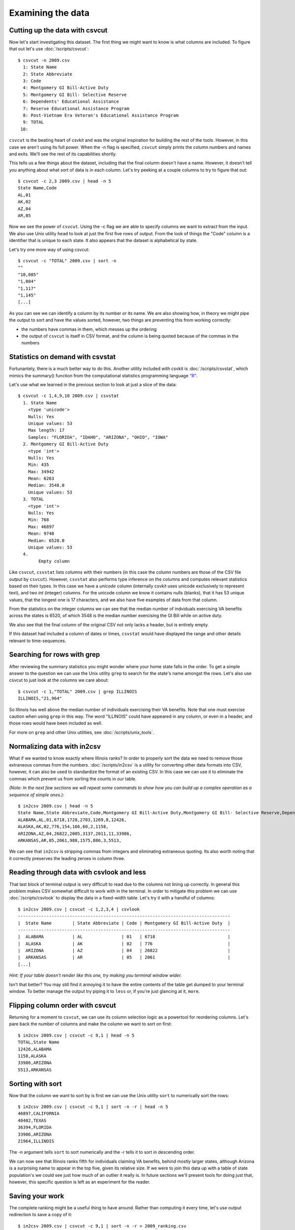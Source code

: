 ==================
Examining the data
==================

Cutting up the data with csvcut
===============================

Now let's start investigating this dataset. The first thing we might want to know is what columns are included. To figure that out let's use :doc:`/scripts/csvcut`::

    $ csvcut -n 2009.csv
      1: State Name
      2: State Abbreviate
      3: Code
      4: Montgomery GI Bill-Active Duty
      5: Montgomery GI Bill- Selective Reserve
      6: Dependents' Educational Assistance
      7: Reserve Educational Assistance Program
      8: Post-Vietnam Era Veteran's Educational Assistance Program
      9: TOTAL
     10: 

``csvcut`` is the beating heart of csvkit and was the original inspiration for building the rest of the tools. However, in this case we aren't using its full power. When the -n flag is specified, ``csvcut`` simply prints the column numbers and names and exits. We'll see the rest of its capabilities shortly.

This tells us a few things about the dataset, including that the final column doesn't have a name. However, it doesn't tell you anything about what sort of data is in each column. Let's try peeking at a couple columns to try to figure that out::

    $ csvcut -c 2,3 2009.csv | head -n 5
    State Name,Code
    AL,01
    AK,02
    AZ,04
    AR,05

Now we see the power of ``csvcut``. Using the -c flag we are able to specify columns we want to extract from the input. We also use Unix utility ``head`` to look at just the first five rows of output. From the look of things the "Code" column is a identifier that is unique to each state. It also appears that the dataset is alphabetical by state.

Let's try one more way of using csvcut::

    $ csvcut -c "TOTAL" 2009.csv | sort -n
    ""
    "10,085"
    "1,084"
    "1,117"
    "1,145"
    [...]

As you can see we can identify a column by its number *or* its name. We are also showing how, in theory we might pipe the output to sort and have the values sorted, however, two things are preventing this from working correctly:

* the numbers have commas in them, which messes up the ordering
* the output of ``csvcut`` is itself in CSV format, and the column is being quoted because of the commas in the numbers

Statistics on demand with csvstat
=================================

Fortunantely, there is a much better way to do this. Another utility included with csvkit is :doc:`/scripts/csvstat`, which mimics the summary() function from the computational statistics programming language `"R" <http://www.r-project.org/>`_.

Let's use what we learned in the previous section to look at just a slice of the data::

    $ csvcut -c 1,4,9,10 2009.csv | csvstat 
      1. State Name
        <type 'unicode'>
        Nulls: Yes
        Unique values: 53
        Max length: 17
        Samples: "FLORIDA", "IDAHO", "ARIZONA", "OHIO", "IOWA"
      2. Montgomery GI Bill-Active Duty
        <type 'int'>
        Nulls: Yes
        Min: 435
        Max: 34942
        Mean: 6263
        Median: 3548.0
        Unique values: 53
      3. TOTAL
        <type 'int'>
        Nulls: Yes
        Min: 768
        Max: 46897
        Mean: 9748
        Median: 6520.0
        Unique values: 53
      4. 
	    Empty column

Like ``csvcut``, ``csvstat`` lists columns with their numbers (in this case the column numbers are those of the CSV file *output* by ``csvcut``). However, ``csvstat`` also performs type inference on the columns and computes relevant statistics based on their types. In this case we have a *unicode* column (internally csvkit uses unicode exclusively to represent text), and two *int* (integer) columns. For the unicode column we know it contains nulls (blanks), that it has 53 unique values, that the longest one is 17 characters, and we also have five examples of data from that column.

From the statistics on the integer columns we can see that the median number of indviduals exercising VA benefits across the states is 6520, of which 3548 is the median number exercising the GI Bill while on active duty. 

We also see that the final column of the original CSV not only lacks a header, but is entirely empty.

If this dataset had included a column of dates or times, ``csvstat`` would have displayed the range and other details relevant to time-sequences. 

Searching for rows with grep
============================

After reviewing the summary statistics you might wonder where your home state falls in the order. To get a simple answer to the question we can use the Unix utility ``grep`` to search for the state's name amongst the rows. Let's also use csvcut to just look at the columns we care about::

    $ csvcut -c 1,"TOTAL" 2009.csv | grep ILLINOIS
    ILLINOIS,"21,964"

So Illinois has well above the median number of individuals exercising their VA benefits. Note that one must exercise caution when using ``grep`` in this way. The word "ILLINOIS" could have appeared in any column, or even in a header, and those rows would have been included as well.

For more on ``grep`` and other Unix utilities, see :doc:`/scripts/unix_tools`.

Normalizing data with in2csv
============================

What if we wanted to know exactly where Illinois ranks? In order to properly sort the data we need to remove those extraneous commas from the numbers. :doc:`/scripts/in2csv` is a utility for converting other data formats into CSV, however, it can also be used to standardize the format of an existing CSV. In this case we can use it to eliminate the commas which prevent us from sorting the counts in our table.

*(Note: In the next few sections we will repeat some commands to show how you can build up a complex operation as a sequence of simple ones.)*::

    $ in2csv 2009.csv | head -n 5
    State Name,State Abbreviate,Code,Montgomery GI Bill-Active Duty,Montgomery GI Bill- Selective Reserve,Dependents' Educational Assistance,Reserve Educational Assistance Program,Post-Vietnam Era Veteran's Educational Assistance Program,TOTAL,
    ALABAMA,AL,01,6718,1728,2703,1269,8,12426,
    ALASKA,AK,02,776,154,166,60,2,1158,
    ARIZONA,AZ,04,26822,2005,3137,2011,11,33986,
    ARKANSAS,AR,05,2061,988,1575,886,3,5513,

We can see that ``in2csv`` is stripping commas from integers and eliminating extraneous quoting. Its also worth noting that it correctly preserves the leading zeroes in column three.

Reading through data with csvlook and less
==========================================

That last block of terminal output is very difficult to read due to the columns not lining up correctly. In general this problem makes CSV somewhat difficult to work with in the terminal. In order to mitigate this problem we can use :doc:`/scripts/csvlook` to display the data in a fixed-width table. Let's try it with a handful of columns::

    $ in2csv 2009.csv | csvcut -c 1,2,3,4 | csvlook
    ----------------------------------------------------------------------------------
    |  State Name        | State Abbreviate | Code | Montgomery GI Bill-Active Duty  |
    ----------------------------------------------------------------------------------
    |  ALABAMA           | AL               | 01   | 6718                            |
    |  ALASKA            | AK               | 02   | 776                             |
    |  ARIZONA           | AZ               | 04   | 26822                           |
    |  ARKANSAS          | AR               | 05   | 2061                            |
    [...]

*Hint: If your table doesn't render like this one, try making you terminal window wider.*

Isn't that better? You may still find it annoying it to have the entire contents of the table get dumped to your terminal window. To better manage the output try piping it to ``less`` or, if you're just glancing at it, ``more``.

Flipping column order with csvcut
=================================

Returning for a moment to ``csvcut``, we can use its column selection logic as a powertool for reordering columns. Let's pare back the number of columns and make the column we want to sort on first::

    $ in2csv 2009.csv | csvcut -c 9,1 | head -n 5
    TOTAL,State Name
    12426,ALABAMA
    1158,ALASKA
    33986,ARIZONA
    5513,ARKANSAS

Sorting with sort
=================

Now that the column we want to sort by is first we can use the Unix utility ``sort`` to numerically sort the rows::

    $ in2csv 2009.csv | csvcut -c 9,1 | sort -n -r | head -n 5
    46897,CALIFORNIA
    40402,TEXAS
    36394,FLORIDA
    33986,ARIZONA
    21964,ILLINOIS

The -n argument tells ``sort`` to sort numerically and the -r tells it to sort in descending order.

We can now see that Illinois ranks fifth for individuals claiming VA benefits, behind mostly larger states, although Arizona is a surprising name to appear in the top five, given its relative size. If we were to join this data up with a table of state population's we could see just how much of an outlier it really is. In future sections we'll present tools for doing just that, however, this specific question is left as an experiment for the reader.

Saving your work
================

The complete ranking might be a useful thing to have around. Rather than computing it every time, let's use output redirection to save a copy of it::

    $ in2csv 2009.csv | csvcut -c 9,1 | sort -n -r > 2009_ranking.csv

Note that this file won't work well with the csvkit utilities as it no longer has a header, however, you can still use ``grep`` and other Unix utilities to search through it.

Onward to merging
=================

At this point you should be comfortable with the analytical capabilities of csvkit.

Next up: :doc:`adding_another_year`.
